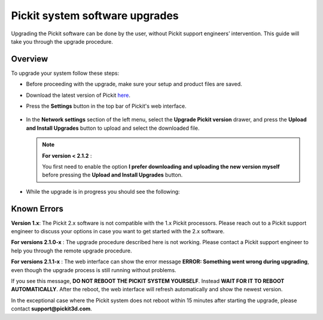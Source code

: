 .. _Pickit-system-software-upgrade:

Pickit system software upgrades
================================

Upgrading the Pickit software can be done by the user, without Pickit
support engineers’ intervention. This guide will take you through the upgrade
procedure.

Overview
--------

To upgrade your system follow these steps:

- Before proceeding with the upgrade, make sure your setup and product files are saved.

- Download the latest version of Pickit here_.
- Press the **Settings** button in the top bar of Pickit's web interface.

     .. image:: /assets/images/documentation/settings-button-21.png

- In the **Network settings** section of the left menu, select the **Upgrade
  Pickit version** drawer, and press the **Upload and
  Install Upgrades** button to upload and select the downloaded
  file.

  .. note:: **For version < 2.1.2** :

    You first need to enable the option **I prefer downloading and
    uploading the new version myself** before pressing the **Upload and
    Install Upgrades** button.

- While the upgrade is in progress you should see the following:

   .. image:: /assets/images/documentation/pickit-upgrading.png

.. _here: https://client.pickit3d.com/upgrade/v2/

Known Errors
------------
**Version 1.x**: The Pickit 2.x software is not compatible with the 1.x Pickit processors. Please reach out to a Pickit support engineer to discuss your options in case you want to get started with the 2.x software.

**For versions 2.1.0-x** : The upgrade procedure described here is not working. Please contact a Pickit support engineer to help you through the remote upgrade procedure.

**For versions 2.1.1-x** : The web interface can show the error message **ERROR: Something went wrong during upgrading**, even though the upgrade process is still running without problems.

If you see this message, **DO NOT REBOOT THE PICKIT SYSTEM YOURSELF**. Instead **WAIT FOR IT TO REBOOT AUTOMATICALLY**. After the reboot, the web interface will refresh automatically and show the newest version.

In the exceptional case where the Pickit system does not reboot within 15 minutes after starting the upgrade, please contact **support@pickit3d.com**.
